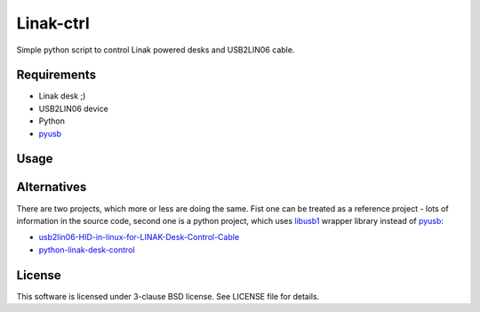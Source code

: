 ==========
Linak-ctrl
==========

Simple python script to control Linak powered desks and USB2LIN06 cable.


Requirements
============

* Linak desk ;)
* USB2LIN06 device
* Python
* `pyusb`_


Usage
=====

.. TBD.


Alternatives
============

There are two projects, which more or less are doing the same. Fist one can be
treated as a reference project - lots of information in the source code, second
one is a python project, which uses `libusb1`_ wrapper library instead of
`pyusb`_:

* `usb2lin06-HID-in-linux-for-LINAK-Desk-Control-Cable`_
* `python-linak-desk-control`_


License
=======

This software is licensed under 3-clause BSD license. See LICENSE file for
details.


.. _pyusb: https://github.com/pyusb/pyusb
.. _usb2lin06-HID-in-linux-for-LINAK-Desk-Control-Cable: https://github.com/UrbanskiDawid/usb2lin06-HID-in-linux-for-LINAK-Desk-Control-Cable
.. _python-linak-desk-control: https://github.com/monofox/python-linak-desk-control
.. _libusb1: https://github.com/vpelletier/python-libusb1
